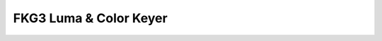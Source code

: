 FKG3 Luma & Color Keyer
=========================================

.. image:: lzxart/Keyer/Frontpanel.png
   :height: 600

